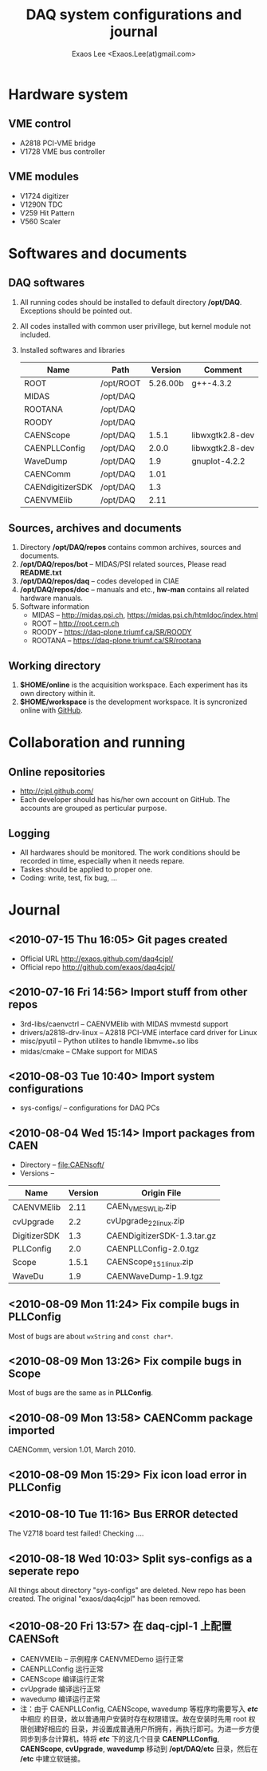 #+ -*- mode: org; coding: utf-8;
#+TITLE: DAQ system configurations and journal
#+AUTHOR: Exaos Lee <Exaos.Lee(at)gmail.com>
#+FILETAGS: :4job:CJPL:DAQ:
#+OPTIONS: toc:2

* Hardware system
** VME control
   + A2818 PCI-VME bridge
   + V1728 VME bus controller

** VME modules
   + V1724 digitizer
   + V1290N TDC
   + V259 Hit Pattern
   + V560 Scaler

* Softwares and documents

** DAQ softwares
   1. All running codes should be installed to default directory
      */opt/DAQ*. Exceptions should be pointed out.
   2. All codes installed with common user privillege, but kernel module not
      included.
   3. Installed softwares and libraries
      |------------------+-----------+----------+-----------------|
      | Name             | Path      |  Version | Comment         |
      |------------------+-----------+----------+-----------------|
      | ROOT             | /opt/ROOT | 5.26.00b | g++-4.3.2       |
      | MIDAS            | /opt/DAQ  |          |                 |
      | ROOTANA          | /opt/DAQ  |          |                 |
      | ROODY            | /opt/DAQ  |          |                 |
      | CAENScope        | /opt/DAQ  |    1.5.1 | libwxgtk2.8-dev |
      | CAENPLLConfig    | /opt/DAQ  |    2.0.0 | libwxgtk2.8-dev |
      | WaveDump         | /opt/DAQ  |      1.9 | gnuplot-4.2.2   |
      | CAENComm         | /opt/DAQ  |     1.01 |                 |
      | CAENdigitizerSDK | /opt/DAQ  |      1.3 |                 |
      | CAENVMElib       | /opt/DAQ  |     2.11 |                 |
      |------------------+-----------+----------+-----------------|

** Sources, archives and documents
   1. Directory */opt/DAQ/repos* contains common archives, sources and
      documents.
   2. */opt/DAQ/repos/bot* -- MIDAS/PSI related sources, Please read *README.txt*
   3. */opt/DAQ/repos/daq* -- codes developed in CIAE
   4. */opt/DAQ/repos/doc* -- manuals and etc., *hw-man* contains all related
      hardware manuals.
   3. Software information
      + MIDAS   -- http://midas.psi.ch, https://midas.psi.ch/htmldoc/index.html
      + ROOT    -- http://root.cern.ch
      + ROODY   -- https://daq-plone.triumf.ca/SR/ROODY
      + ROOTANA -- https://daq-plone.triumf.ca/SR/rootana

** Working directory
   1. *$HOME/online* is the acquisition workspace. Each experiment has its own
      directory within it.
   2. *$HOME/workspace* is the development workspace. It is syncronized online
      with [[http://github.com/cjpl][GitHub]].

* Collaboration and running
** Online repositories
   + http://cjpl.github.com/
   + Each developer should has his/her own account on GitHub. The accounts are
     grouped as perticular purpose.

** Logging
   + All hardwares should be monitored. The work conditions should be recorded
     in time, especially when it needs repare.
   + Taskes should be applied to proper one.
   + Coding: write, test, fix bug, ...

* Journal
** <2010-07-15 Thu 16:05> Git pages created
   + Official URL http://exaos.github.com/daq4cjpl/
   + Official repo http://github.com/exaos/daq4cjpl/

** <2010-07-16 Fri 14:56> Import stuff from other repos
   + 3rd-libs/caenvctrl      -- CAENVMElib with MIDAS mvmestd support
   + drivers/a2818-drv-linux -- A2818 PCI-VME interface card driver for Linux
   + misc/pyutil             -- Python utilites to handle libmvme_*.so libs
   + midas/cmake             -- CMake support for MIDAS

** <2010-08-03 Tue 10:40> Import system configurations
   + sys-configs/    -- configurations for DAQ PCs

** <2010-08-04 Wed 15:14> Import packages from CAEN
   + Directory -- file:CAENsoft/
   + Versions --
   |--------------+---------+-----------------------------|
   | Name         | Version | Origin File                 |
   |--------------+---------+-----------------------------|
   | CAENVMElib   |    2.11 | CAEN_VME_SW_Lib.zip         |
   | cvUpgrade    |     2.2 | cvUpgrade_2_2_linux.zip     |
   | DigitizerSDK |     1.3 | CAENDigitizerSDK-1.3.tar.gz |
   | PLLConfig    |     2.0 | CAENPLLConfig-2.0.tgz       |
   | Scope        |   1.5.1 | CAENScope_1_5_1_linux.zip   |
   | WaveDu       |     1.9 | CAENWaveDump-1.9.tgz        |
   |--------------+---------+-----------------------------|
** <2010-08-09 Mon 11:24> Fix compile bugs in *PLLConfig*
   Most of bugs are about ~wxString~ and ~const char*~.
** <2010-08-09 Mon 13:26> Fix compile bugs in *Scope*
   Most of bugs are the same as in *PLLConfig*.
** <2010-08-09 Mon 13:58> CAENComm package imported
   CAENComm, version 1.01, March 2010.
** <2010-08-09 Mon 15:29> Fix icon load error in PLLConfig
** <2010-08-10 Tue 11:16> Bus ERROR detected
   The V2718 board test failed! Checking ....
** <2010-08-18 Wed 10:03> Split sys-configs as a seperate repo
   All things about directory "sys-configs" are deleted. New repo has been
   created. The original "exaos/daq4cjpl" has been removed.
** <2010-08-20 Fri 13:57> 在 daq-cjpl-1 上配置 CAENSoft
   + CAENVMElib -- 示例程序 CAENVMEDemo 运行正常
   + CAENPLLConfig 运行正常
   + CAENScope 编译运行正常
   + cvUpgrade 编译运行正常
   + wavedump 编译运行正常
   + 注：由于 CAENPLLConfig, CAENScope, wavedump 等程序均需要写入 */etc/* 中相应
     的目录，故以普通用户安装时存在权限错误。故在安装时先用 root 权限创建好相应的
     目录，并设置成普通用户所拥有，再执行即可。为进一步方便同步到多台计算机，特将
     */etc/* 下的这几个目录 *CAENPLLConfig*, *CAENScope*, *cvUpgrade*,
     *wavedump* 移动到 */opt/DAQ/etc* 目录，然后在 */etc* 中建立软链接。


